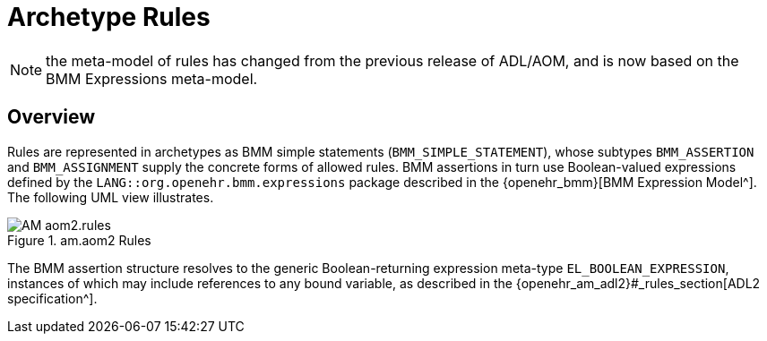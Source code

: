 = Archetype Rules

NOTE: the meta-model of rules has changed from the previous release of ADL/AOM, and is now based on the BMM Expressions meta-model.

== Overview

Rules are represented in archetypes as BMM simple statements (`BMM_SIMPLE_STATEMENT`), whose subtypes `BMM_ASSERTION` and `BMM_ASSIGNMENT` supply the concrete forms of allowed rules. BMM assertions in turn use Boolean-valued expressions defined by the `LANG::org.openehr.bmm.expressions` package described in the {openehr_bmm}[BMM Expression Model^]. The following UML view illustrates.

[.text-center]
.am.aom2 Rules
image::{uml_diagrams_uri}/AM-aom2.rules.svg[id=aom_rules, align="center"]

The BMM assertion structure resolves to the generic Boolean-returning expression meta-type `EL_BOOLEAN_EXPRESSION`, instances of which may include references to any bound variable, as described in the {openehr_am_adl2}#_rules_section[ADL2 specification^].
